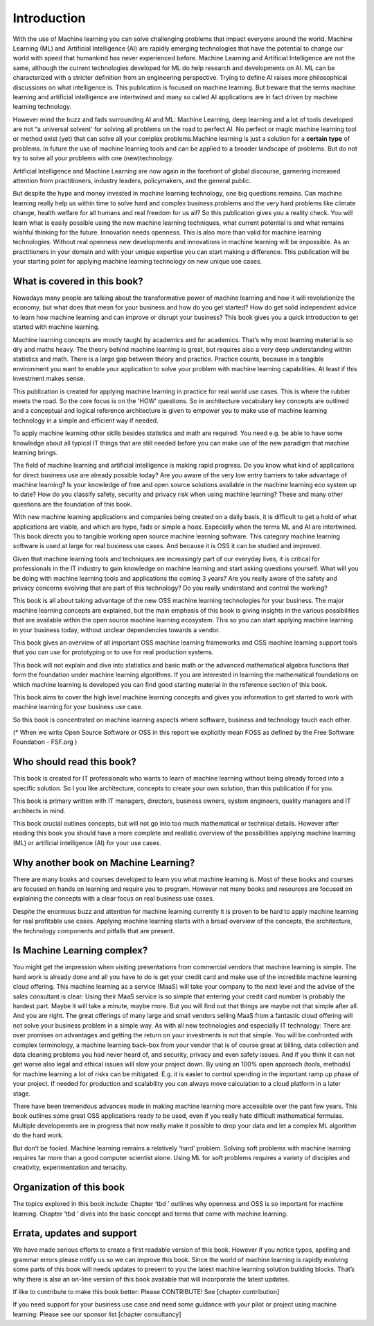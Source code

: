 Introduction
=============

With the use of Machine learning you can solve challenging problems that impact everyone around the world. Machine Learning (ML) and Artificial Intelligence (AI) are rapidly emerging technologies that have the potential to change our world with speed that humankind has never experienced before. Machine Learning and Artificial Intelligence are not the same, although the current technologies developed for ML do help research and developments on AI. ML can be characterized with a stricter definition from an engineering perspective. Trying to define AI raises more philosophical discussions on what intelligence is. This publication is focused on machine learning. But beware that the terms machine learning and artificial intelligence are intertwined and many so called AI applications are in fact driven by machine learning technology.

However mind the buzz and fads surrounding AI and ML: Machine Learning, deep learning and a lot of tools developed are not “a universal solvent' for solving all problems on the road to perfect AI. No perfect or magic machine learning tool or method exist (yet) that can solve all your complex problems.Machine learning is just a solution for a **certain type** of problems. In future the use of machine learning tools and can be applied to a broader landscape of problems. But do not try to solve all your problems with one (new)technology. 

Artificial Intelligence and Machine Learning are now again in the forefront of global discourse, garnering increased attention from practitioners, industry leaders, policymakers, and the general public.

But despite the hype and money invested in machine learning technology, one big questions remains. Can machine learning really help us within time to solve hard and complex business problems and the very hard problems like climate change, health welfare for all humans and real freedom for us all? So this publication gives you a reality check. You will learn what is easily possible using the new machine learning techniques, what current potential is and what remains wishful thinking for the future. Innovation needs openness. This is also more than valid for machine learning technologies. Without real openness new developments and innovations in machine learning will be impossible. As an practitioners in your domain and with your unique expertise you can start making a difference. This publication will be your starting point for applying machine learning technology on new unique use cases.


What is covered in this book?
---------------------------------

Nowadays many people are talking about the transformative power of machine learning and how it will revolutionize the economy, but what does that mean for your business and how do you get started? How do get solid independent advice to learn how machine learning and can improve or disrupt your business? This book gives you a quick introduction to get started with machine learning. 

Machine learning concepts are mostly taught by academics and for academics. That’s why most learning material is so dry and maths heavy.  The theory behind machine learning is great, but requires also a very deep understanding within statistics and math.  There is a large gap between theory and practice. Practice counts, because in a tangible environment you want to enable your application to solve your problem with machine learning capabilities. At least if this investment makes sense.

This publication is created for applying machine learning in practice for real world use cases. This is where the rubber meets the road. So the core focus is on the 'HOW' questions. So in architecture vocabulary key concepts are outlined and a conceptual and logical reference architecture is given to empower you to make use of machine learning technology in a simple and efficient way if needed.

To apply machine learning other skills besides statistics and math are required. You need e.g. be able to have some knowledge about all typical IT things that are still needed before you can make use of the new paradigm that machine learning brings.




The field of machine learning and artificial intelligence is making rapid progress. Do you know what kind of applications for direct business use are already possible today? Are you aware of the very low entry barriers to take advantage of machine learning? Is your knowledge of free and open source solutions available in the machine learning eco system up to date? How do you classify safety, security and privacy risk when using machine learning? These and many other questions are the foundation of this book. 

With new machine learning applications and companies being created on a daily basis, it is difficult to get a hold of what applications are viable, and which are hype, fads or simple a hoax. Especially when the terms ML and AI are intertwined. This book directs you to tangible working open source machine learning software. This category machine learning software is used at large for real business use cases. And because it is OSS it can be studied and improved.

Given that machine learning tools and techniques are increasingly part of our everyday lives, it is critical for professionals in the IT industry to gain knowledge on machine learning and start asking questions yourself. What will you be doing with machine learning tools and applications the coming 3 years? Are you really aware of the safety and privacy concerns evolving that are part of this technology? Do you really understand and control the working?



This book is all about taking advantage of the new OSS machine learning technologies for your business. The major machine learning concepts are explained, but the main emphasis of this book is giving insights in the various possibilities that are available within the open source machine learning ecosystem. This so you can start applying machine learning in your business today, without unclear dependencies towards a vendor.

This book gives an overview of all important OSS machine learning frameworks and OSS machine learning support tools that you can use for prototyping or to use for real production systems.

This book will not explain and dive into statistics and basic math or the advanced mathematical algebra functions that form the foundation under machine learning algorithms. If you are interested in learning the mathematical foundations on which machine learning is developed you can find good starting material in the reference section of this book. 

This book aims to cover the high level machine learning concepts and gives you information to get started to work with machine learning for your business use case.

So this book is concentrated on machine learning aspects where software, business and technology touch each other.

.. image:: /images/domains.png
   :width: 400px
   :alt: Domains touching
   :align: center 

(* When we write Open Source Software or OSS in this report we explicitly mean FOSS as defined by the Free Software Foundation - FSF.org )

Who should read this book?
---------------------------

This book is created for IT professionals who wants to learn of machine learning without being already forced into a specific solution. So I you like architecture, concepts to create your own solution, than this publication if for you.

This book is primary written with IT managers, directors, business owners, system engineers, quality managers and IT architects in mind. 

This book crucial outlines concepts, but will not go into too much mathematical or technical details.  However after reading this book you should have a more complete and realistic overview of the possibilities applying machine learning (ML) or artificial intelligence (AI) for your use cases.

Why another book on Machine Learning?
---------------------------------------

There are many books and courses developed to learn you what machine learning is. Most of these books and courses are focused on hands on learning and require you to program. However not many books and resources are focused on explaining the concepts with a clear focus on real business use cases. 

Despite the enormous buzz and attention for machine learning currently it is proven to be hard to apply machine learning for real profitable use cases. Applying machine learning starts with a broad overview of the concepts, the architecture, the technology components and pitfalls that are present. 

Is Machine Learning complex?
-----------------------------

You might get the impression when visiting presentations from commercial vendors that machine learning is simple. The hard work is already done and all you have to do is get your credit card and make use of the incredible machine learning cloud offering. This machine learning as a service (MaaS) will take your company to the next level and  the advise of the sales consultant is clear: Using their MaaS service is so simple that entering your credit card number is probably the hardest part.  Maybe it will take a minute, maybe more. But you will find out that things are maybe not that simple after all.  And you are right. The great offerings of many large and small vendors selling MaaS from a fantastic cloud offering will not solve your business problem in a simple way. As with all new technologies and especially IT technology: There are over promises on advantages and getting the return on your investments is not that simple. You will be confronted with complex terminology, a machine learning back-box from your vendor that is of course great at billing, data collection and data cleaning problems you had never heard of, and security, privacy and even safety issues. And if you think it can not get worse also legal and ethical issues will slow your project down. By using an 100% open approach (tools, methods) for machine learning a lot of risks can be mitigated. E.g. it is easier to control spending in the important ramp up phase of your project. If needed for production and scalability you can always move calculation to a cloud platform in a later stage.

There have been tremendous advances made in making machine learning more accessible over the past few years. This book outlines some great OSS applications ready to be used, even if you really hate difficult mathematical formulas. Multiple developments are in progress that now really make it possible to drop your data and let a complex ML algorithm do the hard work. 

But don’t be fooled. Machine learning remains a relatively ‘hard’ problem. Solving soft problems with machine learning requires far more than a good computer scientist alone. Using ML for soft problems requires a variety of disciples and creativity, experimentation and tenacity.

Organization of this book
------------------------------

The topics explored in this book include:
Chapter ‘tbd ’ outlines why openness and OSS is so important for machine learning.
Chapter ‘tbd ’ dives into the basic concept and terms that come with machine learning.

.. todo::
  
  Complete this when all chapters are clear and ready!

Errata, updates and support
------------------------------

We have made serious efforts to create a first readable version of this book. However if you notice typos, spelling and grammar errors please notify us so we can improve this book. Since the world of machine learning is rapidly evolving some parts of this book will needs updates to present to you the latest machine learning solution building blocks. That’s why there is also an on-line version of this book available that will incorporate the latest updates.

If like to contribute to make this book better: Please CONTRIBUTE! See [chapter contribution]

If you need support for your business use case and need some guidance with your pilot or project using machine learning: Please see our sponsor list [chapter consultancy] 


